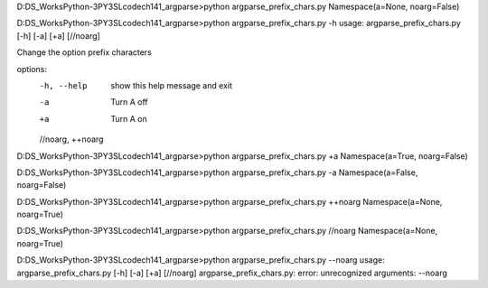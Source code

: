 D:\DS_Works\Python-3\PY3SL\code\ch14\1_argparse>python argparse_prefix_chars.py
Namespace(a=None, noarg=False)

D:\DS_Works\Python-3\PY3SL\code\ch14\1_argparse>python argparse_prefix_chars.py -h
usage: argparse_prefix_chars.py [-h] [-a] [+a] [//noarg]

Change the option prefix characters

options:
  -h, --help        show this help message and exit
  -a                Turn A off
  +a                Turn A on
  //noarg, ++noarg

D:\DS_Works\Python-3\PY3SL\code\ch14\1_argparse>python argparse_prefix_chars.py +a
Namespace(a=True, noarg=False)

D:\DS_Works\Python-3\PY3SL\code\ch14\1_argparse>python argparse_prefix_chars.py -a
Namespace(a=False, noarg=False)

D:\DS_Works\Python-3\PY3SL\code\ch14\1_argparse>python argparse_prefix_chars.py ++noarg
Namespace(a=None, noarg=True)

D:\DS_Works\Python-3\PY3SL\code\ch14\1_argparse>python argparse_prefix_chars.py //noarg
Namespace(a=None, noarg=True)

D:\DS_Works\Python-3\PY3SL\code\ch14\1_argparse>python argparse_prefix_chars.py --noarg 
usage: argparse_prefix_chars.py [-h] [-a] [+a] [//noarg]
argparse_prefix_chars.py: error: unrecognized arguments: --noarg